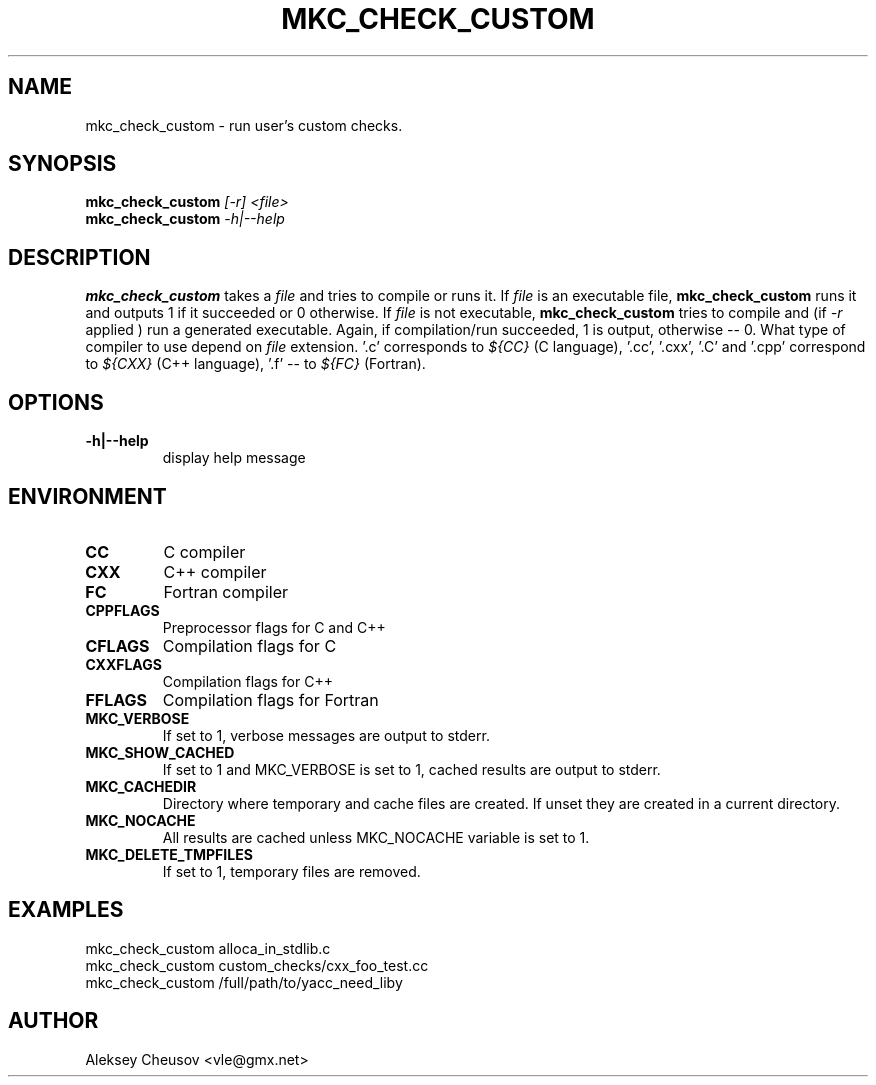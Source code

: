 .\"	$NetBSD$
.\"
.\" Copyright (c) 2009-2010 by Aleksey Cheusov (vle@gmx.net)
.\" Absolutely no warranty.
.\"
.\" ------------------------------------------------------------------
.de VS \" Verbatim Start
.ft CW
.nf
.ne \\$1
..
.de VE \" Verbatim End
.ft R
.fi
..
.\" ------------------------------------------------------------------
.TH MKC_CHECK_CUSTOM 1 "Nov 22, 2009" "" ""
.SH NAME
mkc_check_custom \- run user's custom checks.
.SH SYNOPSIS
.BI mkc_check_custom " [-r] <file>"
.br
.BI mkc_check_custom " -h|--help"
.SH DESCRIPTION
.B mkc_check_custom
takes a
.I file
and tries to compile or runs it. If
.I file
is an executable file,
.B mkc_check_custom
runs it and outputs 1 if it succeeded or 0 otherwise.
If
.I file
is not executable,
.B mkc_check_custom
tries to compile and (if
.I -r
applied ) run a generated executable. Again, if compilation/run succeeded,
1 is output, otherwise -- 0. What type of compiler to use depend on
.I file
extension. '.c' corresponds to
.I ${CC}
(C language), '.cc', '.cxx', '.C' and '.cpp' correspond to
.I ${CXX}
(C++ language), '.f' -- to
.I ${FC}
(Fortran).
.SH OPTIONS
.TP
.B "-h|--help"
display help message
.SH ENVIRONMENT
.TP
.B CC
C compiler
.TP
.B CXX
C++ compiler
.TP
.B FC
Fortran compiler
.TP
.B CPPFLAGS
Preprocessor flags for C and C++
.TP
.B CFLAGS
Compilation flags for C
.TP
.B CXXFLAGS
Compilation flags for C++
.TP
.B FFLAGS
Compilation flags for Fortran
.TP
.B MKC_VERBOSE
If set to 1, verbose messages are output to stderr.
.TP
.B MKC_SHOW_CACHED
If set to 1 and MKC_VERBOSE is set to 1, cached results
are output to stderr.
.TP
.B MKC_CACHEDIR
Directory where temporary and cache files are created.
If unset they are created in a current directory.
.TP
.B MKC_NOCACHE
All results are cached unless MKC_NOCACHE variable is set
to 1.
.TP
.B MKC_DELETE_TMPFILES
If set to 1, temporary files are removed.
.SH EXAMPLES
.VS
   mkc_check_custom alloca_in_stdlib.c
   mkc_check_custom custom_checks/cxx_foo_test.cc
   mkc_check_custom /full/path/to/yacc_need_liby
.VE
.SH AUTHOR
Aleksey Cheusov <vle@gmx.net>
